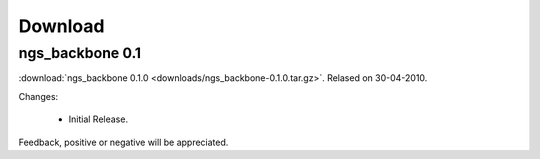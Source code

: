 
Download
========


ngs_backbone 0.1
-----------------

:download:`ngs_backbone 0.1.0 <downloads/ngs_backbone-0.1.0.tar.gz>`. Relased on 30-04-2010.

Changes:

 * Initial Release.

Feedback, positive or negative will be appreciated.

